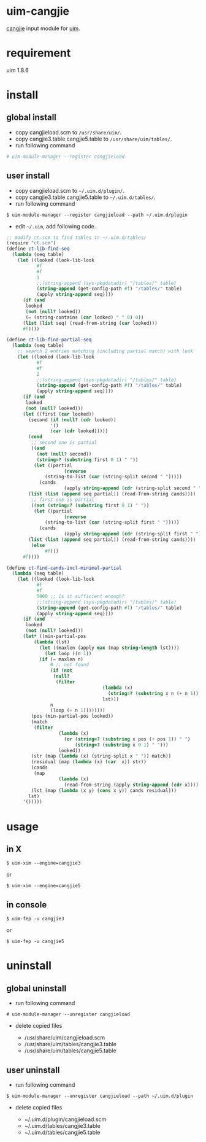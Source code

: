 * uim-cangjie

[[https://en.wikipedia.org/wiki/Cangjie_input_method][cangjie]] input module for [[https://github.com/uim/uim][uim]].

* requirement

uim 1.8.6

* install

** global install

- copy cangjieload.scm to =/usr/share/uim/=.
- copy cangjie3.table cangjie5.table to =/usr/share/uim/tables/=.
- run following command

#+BEGIN_SRC bash
# uim-module-manager --register cangjieload
#+END_SRC

** user install

- copy cangjieload.scm to =~/.uim.d/plugin/=.
- copy cangjie3.table cangjie5.table to =~/.uim.d/tables/=.
- run following command

#+BEGIN_SRC
$ uim-module-manager --register cangjieload --path ~/.uim.d/plugin
#+END_SRC

- edit =~/.uim=, add following code.

#+BEGIN_SRC scheme
;; modify ct.scm to find tables in ~/.uim.d/tables/
(require "ct.scm")
(define ct-lib-find-seq
  (lambda (seq table)
    (let ((looked (look-lib-look
		   #f
		   #f
		   1
		   ;;(string-append (sys-pkgdatadir) "/tables/" table)
		   (string-append (get-config-path #f) "/tables/" table)
		   (apply string-append seq))))
      (if (and
	   looked
	   (not (null? looked))
	   (= (string-contains (car looked) " " 0) 0))
	  (list (list seq) (read-from-string (car looked)))
	  #f))))

(define ct-lib-find-partial-seq
  (lambda (seq table)
    ;; search 2 entries matching (including partial match) with look
    (let ((looked (look-lib-look
		   #f
		   #f
		   2
		   ;;(string-append (sys-pkgdatadir) "/tables/" table)
		   (string-append (get-config-path #f) "/tables/" table)
		   (apply string-append seq))))
      (if (and
	   looked
	   (not (null? looked)))
	  (let ((first (car looked))
		(second (if (null? (cdr looked))
			    '()
			    (car (cdr looked)))))
	    (cond
	     ;; second one is partial
	     ((and
	       (not (null? second))
	       (string=? (substring first 0 1) " "))
	      (let ((partial
                     (reverse
		      (string-to-list (car (string-split second " ")))))
		    (cands
                     (apply string-append (cdr (string-split second " ")))))
		(list (list (append seq partial)) (read-from-string cands))))
	     ;; first one is partial
	     ((not (string=? (substring first 0 1) " "))
	      (let ((partial
                     (reverse
		      (string-to-list (car (string-split first " ")))))
		    (cands
                     (apply string-append (cdr (string-split first " ")))))
		(list (list (append seq partial)) (read-from-string cands))))
	     (else
              #f)))
	  #f))))

(define ct-find-cands-incl-minimal-partial
  (lambda (seq table)
    (let ((looked (look-lib-look
		   #f
		   #f
		   5000 ;; is it sufficient enough?
		   ;;(string-append (sys-pkgdatadir) "/tables/" table)
		   (string-append (get-config-path #f) "/tables/" table)
		   (apply string-append seq))))
      (if (and
	   looked
	   (not (null? looked)))
	  (let* ((min-partial-pos
		  (lambda (lst)
		    (let ((maxlen (apply max (map string-length lst))))
		      (let loop ((n 1))
			(if (= maxlen n)
			    0 ;; not found
			    (if (not
				 (null?
				  (filter
                                   (lambda (x)
                                     (string=? (substring x n (+ n 1)) " "))
                                   lst)))
				n
				(loop (+ n 1))))))))
		 (pos (min-partial-pos looked))
		 (match
		  (filter
                   (lambda (x)
                     (or (string=? (substring x pos (+ pos 1)) " ")
                         (string=? (substring x 0 1) " ")))
                   looked))
		 (str (map (lambda (x) (string-split x " ")) match))
		 (residual (map (lambda (x) (car  x)) str))
		 (cands
		  (map
                   (lambda (x)
                     (read-from-string (apply string-append (cdr x)))) str))
		 (lst (map (lambda (x y) (cons x y)) cands residual)))
	    lst)
	  '()))))
#+END_SRC

* usage

** in X

#+BEGIN_SRC
$ uim-xim --engine=cangjie3
#+END_SRC

or

#+BEGIN_SRC
$ uim-xim --engine=cangjie5
#+END_SRC

** in console

#+BEGIN_SRC
$ uim-fep -u cangjie3
#+END_SRC

or

#+BEGIN_SRC
$ uim-fep -u cangjie5
#+END_SRC

* uninstall

** global uninstall

- run following command

#+BEGIN_SRC
# uim-module-manager --unregister cangjieload
#+END_SRC

- delete copied files

  - /usr/share/uim/cangjieload.scm
  - /usr/share/uim/tables/cangjie3.table
  - /usr/share/uim/tables/cangjie5.table

** user uninstall

- run following command

#+BEGIN_SRC
$ uim-module-manager --unregister cangjieload --path ~/.uim.d/plugin
#+END_SRC

- delete copied files

  - ~/.uim.d/plugin/cangjieload.scm
  - ~/.uim.d/tables/cangjie3.table
  - ~/.uim.d/tables/cangjie5.table

